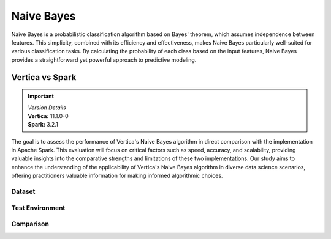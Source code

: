.. _benchmarks.naive:


==============
Naive Bayes
==============


Naive Bayes is a probabilistic classification algorithm 
based on Bayes' theorem, which assumes independence 
between features. This simplicity, combined with its 
efficiency and effectiveness, makes Naive Bayes 
particularly well-suited for various classification 
tasks. By calculating the probability of each class 
based on the input features, Naive Bayes provides a 
straightforward yet powerful approach to predictive 
modeling.

Vertica vs Spark
~~~~~~~~~~~~~~~~

.. important::

  |  *Version Details*
  |  **Vertica:** 11.1.0-0
  |  **Spark:** 3.2.1

The goal is to assess the performance of Vertica's 
Naive Bayes algorithm in direct comparison with the 
implementation in Apache Spark. This evaluation will 
focus on critical factors such as speed, accuracy, and 
scalability, providing valuable insights into the 
comparative strengths and limitations of these two 
implementations. Our study aims to enhance the 
understanding of the applicability of Vertica's Naive 
Bayes algorithm in diverse data science scenarios, 
offering practitioners valuable information for making 
informed algorithmic choices.

Dataset
^^^^^^^^



.. tab:: Amazon


  Size: 25 M

  .. list-table:: 
      :header-rows: 1

      * - No. of Rows
        - No. of Columns
      * - 25 M
        - 106


  Datatypes of data: :bdg-primary-line:`Float`

Test Environment
^^^^^^^^^^^^^^^^^^^

.. tab:: Vertica

  .. tab:: Single Node


    .. list-table:: 
        :header-rows: 1

        * - Version
          - Instance Type
          - Cluster
          - vCPU (per node)
          - Memory (per node)
          - Deploy Mode
          - OS
          - OS Version
          - Processor freq. (per node)
        * - 11.1.0-0
          - On-Premises VM
          - 1 node
          - 8
          - 20393864 kB
          - Enterprise
          - Red Hat Enterprise Linux
          - 7.6 (Maipo)
          - 2.3 GHz

  .. tab:: Multi Node

    .. list-table:: 
        :header-rows: 1

        * - Version
          - Instance Type
          - Cluster
          - vCPU (per node)
          - Memory (per node)
          - Deploy Mode
          - OS
          - OS Version
          - Processor freq. (per node)
        * - 11.1.0-0
          - On-Premises VM
          - 4 nodes
          - 8
          - 20393864 kB 
          - Enterprise
          - Red Hat Enterprise Linux
          - 7.6 (Maipo)
          - 2.3 GHz


.. tab:: Spark

  .. tab:: Single Node


    .. list-table:: 
        :header-rows: 1

        * - Version
          - Instance Type
          - Cluster
          - vCPU (per node)
          - Memory (per node)
          - Deploy Mode
          - OS
          - OS Version
          - Processor freq. (per node)
        * - 3.2.1
          - On-Premises VM
          - 1 node
          - 8
          - 20393864 kB
          - NA
          - Red Hat Enterprise Linux
          - 7.6 (Maipo)
          - 2.3 GHz

  .. tab:: Multi Node

    .. list-table:: 
        :header-rows: 1

        * - Version
          - Instance Type
          - Cluster
          - vCPU (per node)
          - Memory (per node)
          - Deploy Mode
          - OS
          - OS Version
          - Processor freq. (per node)
        * - 3.2.1
          - On-Premises VM
          - 4 nodes
          - 8
          - 20393864 kB 
          - NA
          - Red Hat Enterprise Linux
          - 7.6 (Maipo)
          - 2.3 GHz

Comparison
^^^^^^^^^^^


.. tab:: Single Node

  .. list-table:: Time in secs
    :header-rows: 1

    * - 
      - Training
      - Prediction - 25 M
      - Accuracy
      - AUC
    * - Spark
      - 145.7
      - 1095.79
      - 150.55
      - 146.58
    * - Vertica
      - 9.08
      - 207.56
      - 0.99
      - 2.19


  .. list-table:: 
    :header-rows: 1

    * - Metrics
      - Vertica
      - Spark
    * - Accuracy
      - 0.85
      - 0.85
    * - AUC
      - 0.85
      - 0.77

  Browse throught the tabs to see the time and accuracy comparison:

  .. tab:: Time
      
    .. ipython:: python
      :suppress:

      import plotly.graph_objects as go
      data = {
          'Metric': ['Train model', 'Prediction'],
          'Spark': [145.70, 1095.79],
          'Vertica': [9.08, 207.56]
      }
      fig = go.Figure()
      fig.update_layout(
          paper_bgcolor="rgba(0,0,0,0)",
          plot_bgcolor="rgba(0,0,0,0)",
          font=dict({"color": "#888888"}),
      )
      bar_width = 0.22  # Set the width of each bar
      gap_width = 0.00  # Set the gap width between bars
      fig.add_trace(go.Bar(
          x=data['Metric'],
          y=data['Spark'],
          width=bar_width,
          text=data['Spark'],
          textposition='outside',
          marker_color= "#B8B7B6",
          name='Spark'
      ))
      fig.add_trace(go.Bar(
          x=data['Metric'],
          y=data['Vertica'],
          width=bar_width,
          text=data['Vertica'],
          textposition='outside',
          name='Vertica',
          marker_color= "#1A6AFF",
          offset=0.15
      ))
      fig.update_layout(
          title='Time Comaprison (Spark vs. Vertica)',
          xaxis=dict(title='Metrics'),
          yaxis=dict(title='Time (seconds)'),
          barmode='group',
          bargap=gap_width,
          width=550,
          height=600
      )
      fig.write_html("SPHINX_DIRECTORY/figures/benchmark_naive_bayes_spark_single_time.html")

    .. raw:: html
      :file: SPHINX_DIRECTORY/figures/benchmark_naive_bayes_spark_single_time.html

  .. tab:: Accuracy

    .. ipython:: python
      :suppress:

      import plotly.graph_objects as go
      data = {
          'Metric': ['Accuracy', 'AUC'],
          'Spark': [0.85, 0.77],
          'Vertica': [0.85, 0.85]
      }
      fig = go.Figure()
      fig.update_layout(
          paper_bgcolor="rgba(0,0,0,0)",
          plot_bgcolor="rgba(0,0,0,0)",
          font=dict({"color": "#888888"}),
      )
      bar_width = 0.22  # Set the width of each bar
      gap_width = 0.00  # Set the gap width between bars
      fig.add_trace(go.Bar(
          x=data['Metric'],
          y=data['Spark'],
          width=bar_width,
          text=data['Spark'],
          textposition='outside',
          marker_color= "#B8B7B6",
          name='Spark'
      ))
      fig.add_trace(go.Bar(
          x=data['Metric'],
          y=data['Vertica'],
          width=bar_width,
          text=data['Vertica'],
          textposition='outside',
          name='Vertica',
          marker_color= "#1A6AFF",
          offset=0.15
      ))
      fig.update_layout(
          title='Accuracy Comaprison (Spark vs. Vertica)',
          xaxis=dict(title='Metrics'),
          yaxis=dict(title='Time (seconds)'),
          barmode='group',
          bargap=gap_width,
          width=550,
          height=600
      )
      fig.write_html("SPHINX_DIRECTORY/figures/benchmark_naive_bayes_spark_single_accuracy.html")

    .. raw:: html
      :file: SPHINX_DIRECTORY/figures/benchmark_naive_bayes_spark_single_accuracy.html


.. tab:: Multi Node

  .. list-table:: Time in secs
    :header-rows: 1

    * - 
      - Training
      - Prediction- 25 M
      - Accuracy
      - AUC
    * - Spark
      - 69.16
      - 1134.03
      - 64.46
      - 63.70
    * - Vertica
      - 4.83
      - 103.9
      - 0.74
      - 0.78


  .. list-table:: 
    :header-rows: 1

    * - Metrics
      - Vertica
      - Spark
    * - Accuracy
      - 0.85
      - 0.85
    * - AUC
      - 0.85
      - 0.77

  Browse throught the tabs to see the time and accuracy comparison:

  .. tab:: Time
      
    .. ipython:: python
      :suppress:

      import plotly.graph_objects as go
      data = {
          'Metric': ['Train model', 'Prediction'],
          'Spark': [69.16, 1134.03],
          'Vertica': [4.83, 103.90]
      }
      fig = go.Figure()
      fig.update_layout(
          paper_bgcolor="rgba(0,0,0,0)",
          plot_bgcolor="rgba(0,0,0,0)",
          font=dict({"color": "#888888"}),
      )
      bar_width = 0.22  # Set the width of each bar
      gap_width = 0.00  # Set the gap width between bars
      fig.add_trace(go.Bar(
          x=data['Metric'],
          y=data['Spark'],
          width=bar_width,
          text=data['Spark'],
          textposition='outside',
          marker_color= "#B8B7B6",
          name='Spark'
      ))
      fig.add_trace(go.Bar(
          x=data['Metric'],
          y=data['Vertica'],
          width=bar_width,
          text=data['Vertica'],
          textposition='outside',
          name='Vertica',
          marker_color= "#1A6AFF",
          offset=0.15
      ))
      fig.update_layout(
          title='Time Comaprison (Spark vs. Vertica)',
          xaxis=dict(title='Metrics'),
          yaxis=dict(title='Time (seconds)'),
          barmode='group',
          bargap=gap_width,
          width=550,
          height=600
      )
      fig.write_html("SPHINX_DIRECTORY/figures/benchmark_naive_bayes_spark_multi_time.html")

    .. raw:: html
      :file: SPHINX_DIRECTORY/figures/benchmark_naive_bayes_spark_multi_time.html

  .. tab:: Accuracy

    .. ipython:: python
      :suppress:

      import plotly.graph_objects as go
      data = {
          'Metric': ['Accuracy', 'AUC'],
          'Spark': [0.85, 0.77],
          'Vertica': [0.85, 0.85]
      }
      fig = go.Figure()
      fig.update_layout(
          paper_bgcolor="rgba(0,0,0,0)",
          plot_bgcolor="rgba(0,0,0,0)",
          font=dict({"color": "#888888"}),
      )
      bar_width = 0.22  # Set the width of each bar
      gap_width = 0.00  # Set the gap width between bars
      fig.add_trace(go.Bar(
          x=data['Metric'],
          y=data['Spark'],
          width=bar_width,
          text=data['Spark'],
          textposition='outside',
          marker_color= "#B8B7B6",
          name='Spark'
      ))
      fig.add_trace(go.Bar(
          x=data['Metric'],
          y=data['Vertica'],
          width=bar_width,
          text=data['Vertica'],
          textposition='outside',
          name='Vertica',
          marker_color= "#1A6AFF",
          offset=0.15
      ))
      fig.update_layout(
          title='Accuracy Comaprison (Spark vs. Vertica)',
          xaxis=dict(title='Metrics'),
          yaxis=dict(title='Time (seconds)'),
          barmode='group',
          bargap=gap_width,
          width=550,
          height=600
      )
      fig.write_html("SPHINX_DIRECTORY/figures/benchmark_naive_bayes_spark_multi_accuracy.html")

    .. raw:: html
      :file: SPHINX_DIRECTORY/figures/benchmark_naive_bayes_spark_multi_accuracy.html